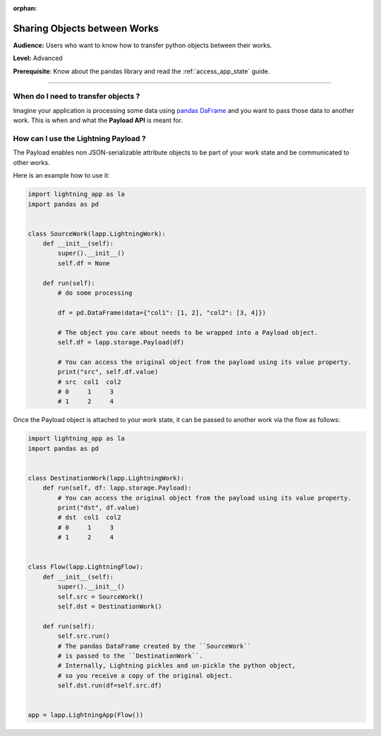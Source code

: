 :orphan:

#############################
Sharing Objects between Works
#############################

**Audience:** Users who want to know how to transfer python objects between their works.

**Level:** Advanced

**Prerequisite**: Know about the pandas library and read the :ref:`access_app_state` guide.

----

************************************
When do I need to transfer objects ?
************************************

Imagine your application is processing some data using `pandas DaFrame <https://pandas.pydata.org/docs/reference/api/pandas.DataFrame.html>`_ and you want to pass those data to another work. This is when and what the **Payload API** is meant for.


*************************************
How can I use the Lightning Payload ?
*************************************

The Payload enables non JSON-serializable attribute objects to be part of your work state and be communicated to other works.

Here is an example how to use it:

.. code-block:: python

    import lightning_app as la
    import pandas as pd


    class SourceWork(lapp.LightningWork):
        def __init__(self):
            super().__init__()
            self.df = None

        def run(self):
            # do some processing

            df = pd.DataFrame(data={"col1": [1, 2], "col2": [3, 4]})

            # The object you care about needs to be wrapped into a Payload object.
            self.df = lapp.storage.Payload(df)

            # You can access the original object from the payload using its value property.
            print("src", self.df.value)
            # src  col1  col2
            # 0     1     3
            # 1     2     4

Once the Payload object is attached to your work state, it can be passed to another work via the flow as follows:

.. code-block:: python

    import lightning_app as la
    import pandas as pd


    class DestinationWork(lapp.LightningWork):
        def run(self, df: lapp.storage.Payload):
            # You can access the original object from the payload using its value property.
            print("dst", df.value)
            # dst  col1  col2
            # 0     1     3
            # 1     2     4


    class Flow(lapp.LightningFlow):
        def __init__(self):
            super().__init__()
            self.src = SourceWork()
            self.dst = DestinationWork()

        def run(self):
            self.src.run()
            # The pandas DataFrame created by the ``SourceWork``
            # is passed to the ``DestinationWork``.
            # Internally, Lightning pickles and un-pickle the python object,
            # so you receive a copy of the original object.
            self.dst.run(df=self.src.df)


    app = lapp.LightningApp(Flow())
